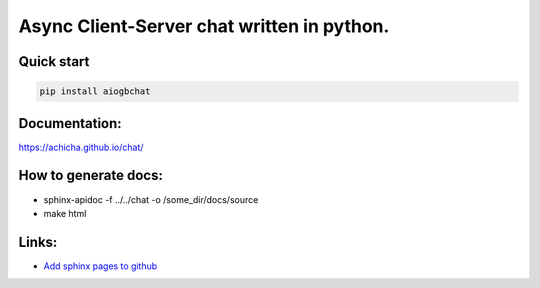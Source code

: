Async Client-Server chat written in python.
=================


Quick start
-------
.. code::

   pip install aiogbchat

Documentation:
-------
`<https://achicha.github.io/chat/>`_


How to generate docs:
-------

* sphinx-apidoc -f ../../chat -o /some_dir/docs/source
* make html

Links:
-------

* `Add sphinx pages to github <https://daler.github.io/sphinxdoc-test/includeme.html>`_
